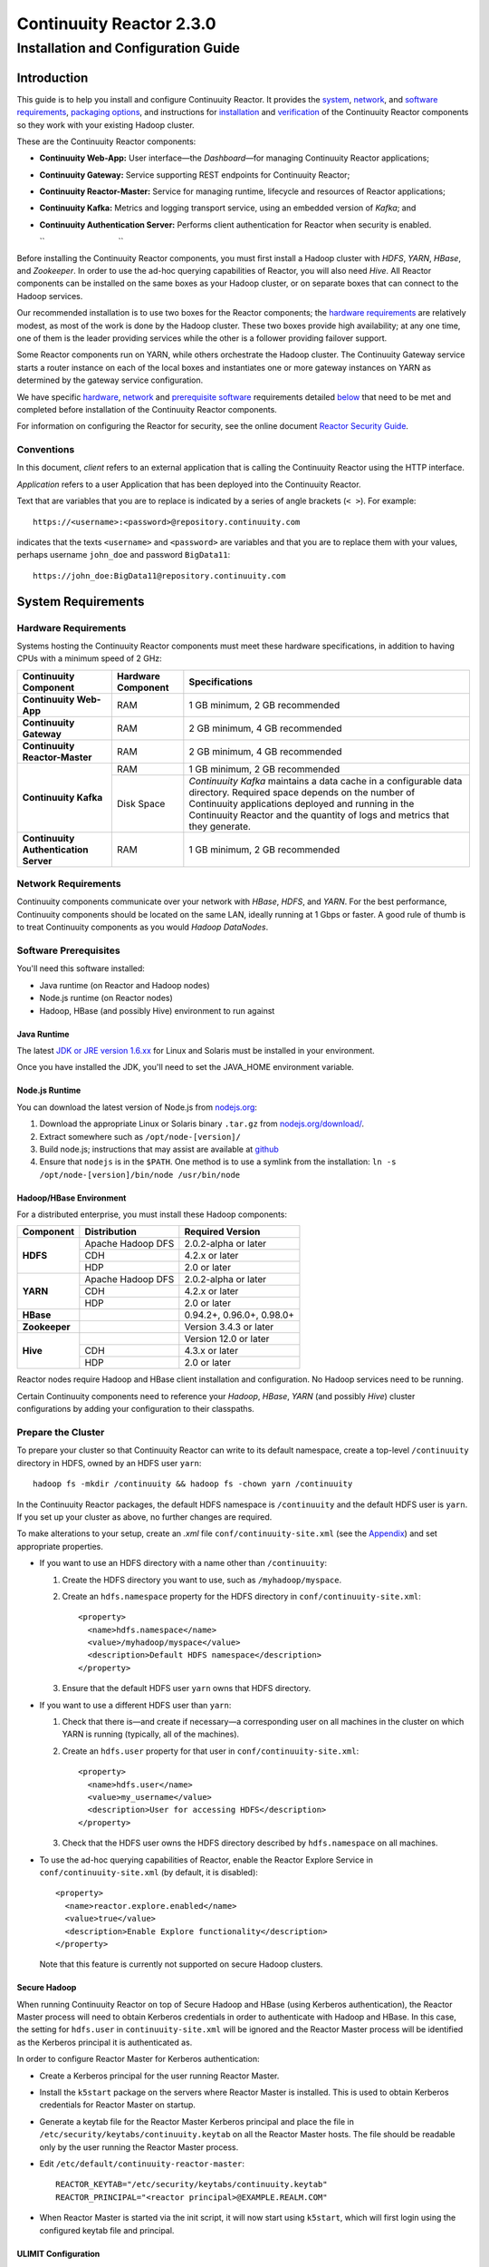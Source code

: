 .. :author: Continuuity, Inc.
   :version: 2.3.0
   :description: Installation guide for Continuuity Reactor on Linux systems

=========================
Continuuity Reactor 2.3.0
=========================

------------------------------------
Installation and Configuration Guide
------------------------------------

.. reST Editor: .. section-numbering::
.. reST Editor: .. contents::

.. rst2pdf: PageBreak
.. rst2pdf: .. contents::

.. rst2pdf: config ../../developer-guide/source/_templates/pdf-config
.. rst2pdf: stylesheets ../../developer-guide/source/_templates/pdf-stylesheet
.. rst2pdf: build ../build-pdf/

Introduction
============

This guide is to help you install and configure Continuuity Reactor. It provides the 
`system <#system-requirements>`__,
`network <#network-requirements>`__, and 
`software requirements <#software-prerequisites>`__, 
`packaging options <#packaging>`__, and 
instructions for 
`installation <#installation>`__ and 
`verification <#verification>`__ of 
the Continuuity Reactor components so they work with your existing Hadoop cluster.

These are the Continuuity Reactor components:

- **Continuuity Web-App:** User interface—the *Dashboard*—for managing 
  Continuuity Reactor applications;
- **Continuuity Gateway:** Service supporting REST endpoints for Continuuity Reactor; 
- **Continuuity Reactor-Master:** Service for managing runtime, lifecycle and resources of
  Reactor applications; 
- **Continuuity Kafka:** Metrics and logging transport service,
  using an embedded version of *Kafka*; and
- **Continuuity Authentication Server:** Performs client authentication for Reactor when security
  is enabled.

  ``                                 ``

.. literal above is used to force an extra line break after list in PDF

Before installing the Continuuity Reactor components, you must first install a Hadoop cluster
with *HDFS*, *YARN*, *HBase*, and *Zookeeper*. In order to use the ad-hoc querying capabilities
of Reactor, you will also need *Hive*. All Reactor components can be installed on the
same boxes as your Hadoop cluster, or on separate boxes that can connect to the Hadoop services. 

Our recommended installation is to use two boxes for the Reactor components; the
`hardware requirements <#hardware-requirements>`__ are relatively modest, 
as most of the work is done by the Hadoop cluster. These two
boxes provide high availability; at any one time, one of them is the leader
providing services while the other is a follower providing failover support. 

Some Reactor components run on YARN, while others orchestrate the Hadoop cluster. 
The Continuuity Gateway service starts a router instance on each of the local boxes and instantiates
one or more gateway instances on YARN as determined by the gateway service configuration.

We have specific 
`hardware <#hardware-requirements>`_, 
`network <#network-requirements>`_ and 
`prerequisite software <#software-prerequisites>`_ requirements detailed 
`below <#system-requirements>`__ 
that need to be met and completed before installation of the Continuuity Reactor components.

For information on configuring the Reactor for security, see the online document
`Reactor Security Guide 
<http://continuuity.com/docs/reactor/current/en/security.html>`__.


Conventions
-----------
In this document, *client* refers to an external application that is calling the Continuuity Reactor using the HTTP interface.

*Application* refers to a user Application that has been deployed into the Continuuity Reactor.

Text that are variables that you are to replace is indicated by a series of angle brackets (``< >``). For example::

	https://<username>:<password>@repository.continuuity.com

indicates that the texts ``<username>`` and  ``<password>`` are variables
and that you are to replace them with your values, 
perhaps username ``john_doe`` and password ``BigData11``::

	https://john_doe:BigData11@repository.continuuity.com


System Requirements
===================

Hardware Requirements
---------------------
Systems hosting the Continuuity Reactor components must meet these hardware specifications,
in addition to having CPUs with a minimum speed of 2 GHz:

+---------------------------------------+--------------------+-----------------------------------------------+
| Continuuity Component                 | Hardware Component | Specifications                                |
+=======================================+====================+===============================================+
| **Continuuity Web-App**               | RAM                | 1 GB minimum, 2 GB recommended                |
+---------------------------------------+--------------------+-----------------------------------------------+
| **Continuuity Gateway**               | RAM                | 2 GB minimum, 4 GB recommended                |
+---------------------------------------+--------------------+-----------------------------------------------+
| **Continuuity Reactor-Master**        | RAM                | 2 GB minimum, 4 GB recommended                |
+---------------------------------------+--------------------+-----------------------------------------------+
| **Continuuity Kafka**                 | RAM                | 1 GB minimum, 2 GB recommended                |
+                                       +--------------------+-----------------------------------------------+
|                                       | Disk Space         | *Continuuity Kafka* maintains a data cache in |
|                                       |                    | a configurable data directory.                |
|                                       |                    | Required space depends on the number of       |
|                                       |                    | Continuuity applications deployed and running |
|                                       |                    | in the Continuuity Reactor and the quantity   |
|                                       |                    | of logs and metrics that they generate.       |
+---------------------------------------+--------------------+-----------------------------------------------+
| **Continuuity Authentication Server** | RAM                | 1 GB minimum, 2 GB recommended                |
+---------------------------------------+--------------------+-----------------------------------------------+


Network Requirements
--------------------
Continuuity components communicate over your network with *HBase*, *HDFS*, and *YARN*.
For the best performance, Continuuity components should be located on the same LAN, 
ideally running at 1 Gbps or faster. A good rule of thumb is to treat Continuuity 
components as you would *Hadoop DataNodes*.  

.. rst2pdf: PageBreak

Software Prerequisites
----------------------
You'll need this software installed:

- Java runtime (on Reactor and Hadoop nodes)
- Node.js runtime (on Reactor nodes)
- Hadoop, HBase (and possibly Hive) environment to run against

Java Runtime
............
The latest `JDK or JRE version 1.6.xx <http://www.java.com/en/download/manual.jsp>`__
for Linux and Solaris must be installed in your environment. 

Once you have installed the JDK, you'll need to set the JAVA_HOME environment variable.

Node.js Runtime
...............
You can download the latest version of Node.js from `nodejs.org <http://nodejs.org>`__:
 1. Download the appropriate Linux or Solaris binary ``.tar.gz`` from 
   `nodejs.org/download/ <http://nodejs.org/download/>`__. #. Extract somewhere such as ``/opt/node-[version]/``
#. Build node.js; instructions that may assist are available at 
   `github <https://github.com/joyent/node/wiki/Installing-Node.js-via-package-manager>`__ #. Ensure that ``nodejs`` is in the ``$PATH``. One method is to use a symlink from the installation: 
   ``ln -s /opt/node-[version]/bin/node /usr/bin/node``

 
Hadoop/HBase Environment
........................

For a distributed enterprise, you must install these Hadoop components:

+---------------+-------------------+---------------------------+
| Component     | Distribution      | Required Version          |
+===============+===================+===========================+
| **HDFS**      | Apache Hadoop DFS | 2.0.2-alpha or later      |
+               +-------------------+---------------------------+
|               | CDH               | 4.2.x or later            |
+               +-------------------+---------------------------+
|               | HDP               | 2.0 or later              |
+---------------+-------------------+---------------------------+
| **YARN**      | Apache Hadoop DFS | 2.0.2-alpha or later      |
+               +-------------------+---------------------------+
|               | CDH               | 4.2.x or later            |
+               +-------------------+---------------------------+
|               | HDP               | 2.0 or later              |
+---------------+-------------------+---------------------------+
| **HBase**     |                   | 0.94.2+, 0.96.0+, 0.98.0+ |
+---------------+-------------------+---------------------------+
| **Zookeeper** |                   | Version 3.4.3 or later    |
+---------------+-------------------+---------------------------+
| **Hive**      |                   | Version 12.0 or later     |
+               +-------------------+---------------------------+
|               | CDH               | 4.3.x or later            |
+               +-------------------+---------------------------+
|               | HDP               | 2.0 or later              |
+---------------+-------------------+---------------------------+

Reactor nodes require Hadoop and HBase client installation and configuration. No Hadoop
services need to be running.

Certain Continuuity components need to reference your *Hadoop*, *HBase*, *YARN* (and possibly *Hive*)
cluster configurations by adding your configuration to their classpaths.

.. rst2pdf: PageBreak

Prepare the Cluster
-------------------
To prepare your cluster so that Continuuity Reactor can write to its default namespace,
create a top-level ``/continuuity`` directory in HDFS, owned by an HDFS user ``yarn``::

	hadoop fs -mkdir /continuuity && hadoop fs -chown yarn /continuuity

In the Continuuity Reactor packages, the default HDFS namespace is ``/continuuity``
and the default HDFS user is ``yarn``. If you set up your cluster as above, no further changes are 
required.

To make alterations to your setup, create an `.xml` file ``conf/continuuity-site.xml`` 
(see the `Appendix <#appendix>`__) and set appropriate properties. 

- If you want to use an HDFS directory with a name other than ``/continuuity``:
  
  1. Create the HDFS directory you want to use, such as ``/myhadoop/myspace``.
  #. Create an ``hdfs.namespace`` property for the HDFS directory in ``conf/continuuity-site.xml``::
  
	<property>
	  <name>hdfs.namespace</name>
	  <value>/myhadoop/myspace</value>
	  <description>Default HDFS namespace</description>
	</property>
  
  #. Ensure that the default HDFS user ``yarn`` owns that HDFS directory.

- If you want to use a different HDFS user than ``yarn``:
  
  1. Check that there is—and create if necessary—a corresponding user on all machines 
     in the cluster on which YARN is running (typically, all of the machines).
  #. Create an ``hdfs.user`` property for that user in ``conf/continuuity-site.xml``::
  
	<property>
	  <name>hdfs.user</name>
	  <value>my_username</value>
	  <description>User for accessing HDFS</description>
	</property>
  
  #. Check that the HDFS user owns the HDFS directory described by ``hdfs.namespace`` on all machines.

- To use the ad-hoc querying capabilities of Reactor, enable the Reactor Explore Service in
  ``conf/continuuity-site.xml`` (by default, it is disabled)::
  
	<property>
	  <name>reactor.explore.enabled</name>
	  <value>true</value>
	  <description>Enable Explore functionality</description>
	</property>
  
  Note that this feature is currently not supported on secure Hadoop clusters.

.. rst2pdf: PageBreak

Secure Hadoop
.............
When running Continuuity Reactor on top of Secure Hadoop and HBase (using Kerberos
authentication), the Reactor Master process will need to obtain Kerberos credentials in order to
authenticate with Hadoop and HBase.  In this case, the setting for ``hdfs.user`` in
``continuuity-site.xml`` will be ignored and the Reactor Master process will be identified as the
Kerberos principal it is authenticated as.

In order to configure Reactor Master for Kerberos authentication:

- Create a Kerberos principal for the user running Reactor Master.
- Install the ``k5start`` package on the servers where Reactor Master is installed.  This is used
  to obtain Kerberos credentials for Reactor Master on startup.
- Generate a keytab file for the Reactor Master Kerberos principal and place the file in
  ``/etc/security/keytabs/continuuity.keytab`` on all the Reactor Master hosts.  The file should
  be readable only by the user running the Reactor Master process.
- Edit ``/etc/default/continuuity-reactor-master``::

   REACTOR_KEYTAB="/etc/security/keytabs/continuuity.keytab"
   REACTOR_PRINCIPAL="<reactor principal>@EXAMPLE.REALM.COM"

- When Reactor Master is started via the init script, it will now start using ``k5start``, which will
  first login using the configured keytab file and principal.

ULIMIT Configuration
....................
When you install the Continuuity Reactor packages, the ``ulimit`` settings for the 
Continuuity user are specified in the ``/etc/security/limits.d/continuuity.conf`` file. 
On Ubuntu, they won't take effect unless you make changes to the ``/etc/pam.d/common-session file``. 
For more information, refer to the ``ulimit`` discussion in the 
`Apache HBase Reference Guide <https://hbase.apache.org/book.html#os>`__.

Packaging
=========
Continuuity components are available as either Yum ``.rpm`` or APT ``.deb`` packages. 
There is one package for each Continuuity component, and each component may have multiple
services. Additionally, there is a base Continuuity package with two utility packages 
installed which creates the base configuration and the ``continuuity`` user.
We provide packages for *Ubuntu 12* and *CentOS 6*.

Available packaging types:

- RPM: YUM repo
- Debian: APT repo
- Tar: For specialized installations only

Continuuity packages utilize a central configuration, stored by default in ``/etc/continuuity``.

When you install the Continuuity base package, a default configuration is placed in 
``/etc/continuuity/conf.dist``. The ``continuuity-site.xml`` file is a placeholder 
where you can define your specific configuration for all Continuuity components.

Similar to Hadoop, Continuuity utilizes the ``alternatives`` framework to allow you to 
easily switch between multiple configurations. The ``alternatives`` system is used for ease of
management and allows you to to choose between different directories to fulfill the 
same purpose.

Simply copy the contents of ``/etc/continuuity/conf.dist`` into a directory of your choice
(such as ``/etc/continuuity/conf.myreactor``) and make all of your customizations there. 
Then run the ``alternatives`` command to point the ``/etc/continuuity/conf`` symlink
to your custom directory.

RPM using Yum
-------------
Create a file ``continuuity.repo`` at the location::

	/etc/yum.repos.d/continuuity.repo

The RPM packages are accessible using Yum at this authenticated URL::

	[continuuity]
	name=Continuuity Reactor Packages
	baseurl=https://<username>:<password>@repository.continuuity.com/content/groups/restricted
	enabled=1
	protect=0
	gpgcheck=0
	metadata_expire=30s
	autorefresh=1
	type=rpm-md

:where:
	:<username>: Username provided by your Continuuity.com representative
	:<password>: Password provided by your Continuuity.com representative

.. rst2pdf: PageBreak

Debian using APT
----------------
Debian packages are accessible via APT on *Ubuntu 12*. 

Create a file ``continuuity.list`` at the location::

	/etc/apt/sources.list.d/continuuity.list

Use this authenticated URL (one line)::

	deb [ arch=amd64 ] https://<username>:<password>@repository.continuuity.com/content/sites/apt
            precise release

:where:
	:<username>: Username provided by your Continuuity.com representative
	:<password>: Password provided by your Continuuity.com representative


.. _installation:

Installation
============
Install the Continuuity Reactor packages by using either of these methods:

Using Yum (on one line)::

	sudo yum install continuuity-gateway continuuity-kafka continuuity-reactor-master 
	                  continuuity-security continuuity-web-app

Using APT (on one line)::

	sudo apt-get install continuuity-gateway continuuity-kafka continuuity-reactor-master 
	                      continuuity-security continuuity-web-app

Do this on each of the boxes that are being used for the Reactor components; our 
recommended installation is a minimum of two boxes.

This will download and install the latest version of Continuuity Reactor
with all of its dependencies. When all the packages and dependencies have been installed,
you can start the services on each of the Reactor boxes by running this command::

	for i in `ls /etc/init.d/ | grep continuuity` ; do service $i restart ; done

When all the services have completed starting, the Continuuity Web-App should then be
accessible through a browser at port 9999. The URL will be ``http://<app-fabric-ip>:9999`` where
``<app-fabric-ip>`` is the IP address of one of the machine where you installed the packages
and started the services.

Upgrading From a Previous Version
=================================
When upgrade an existing Continuuity Reactor installation from a previous version, you will need
to make sure the Reactor table definitions in HBase are up-to-date.  

First, proceed with the normal package installation, as described in `Installation`_.

Then, run the upgrade utility:

- Stop all Continuuity Reactor processes::

	for i in `ls /etc/init.d/ | grep continuuity` ; do service $i stop ; done

- Run the upgrade tool (on a single line)::

	/opt/continuuity/reactor-master/bin/svc-reactor-master run 
	   com.continuuity.data.tools.ReactorTool upgrade

- Restart the Continuuity Reactor processes::

	for i in `ls /etc/init.d/ | grep continuuity` ; do service $i start ; done

Verification
==========================
To verify that the Continuuity software is successfully installed and you are able to use your
Hadoop cluster, run an example application.
We provide in our SDK pre-built ``.JAR`` files for convenience:

#. Download and install the latest Continuuity Developer Suite from
   http://accounts.continuuity.com.

#. Extract to a folder (``CONTINUUITY_HOME``).
#. Open a command prompt and navigate to ``CONTINUUITY_HOME/examples``.
#. Each example folder has in its ``target`` directory a .JAR file.
   For verification, we will use the ``TrafficAnalytics`` example.
#. Open a web browser to the Continuuity Reactor Web-App ("Dashboard").
   It will be located on port ``9999`` of the box where you installed Reactor.
#. On the Dashboard, click the button *Load an App.*
#. Find the pre-built JAR (`TrafficAnalytics-1.0.jar`) by using the dialog box to navigate to
   ``CONTINUUITY_HOME/examples/TrafficAnalytics/target/TrafficAnalytics-1.0.jar``
#. Once the application is deployed, instructions on running the example can be found at the 
   `TrafficAnalytics example 
   </http://continuuity.com/docs/reactor/current/en/examples/trafficAnalytics#building-and-running-the-application-and-example>`__.
#. You should be able to start the application, inject log entries,
   run the ``MapReduce`` job and see results.
#. When finished, stop and remove the application as described in the
   `TrafficAnalytics example 
   <http://continuuity.com/docs/reactor/current/en/examples/trafficAnalytics#stopping-the-application>`__.

.. rst2pdf: PageBreak

Troubleshooting
===============
Here are some selected examples of potential problems and possible resolutions.

Application Won't Start
-----------------------
Check HDFS write permissions. It should show an obvious exception in the YARN logs.
 
No Metrics/logs
-----------------------
Make sure the *Kafka* server is running, and make sure local the logs directory is created and accessible.
On the initial startup, the number of available seed brokers must be greater than or equal to the
*Kafka* default replication factor.

In a two-box setup with a replication factor of two, if one box fails to startup, 
metrics will not show up though the application will still run::

	[2013-10-10 20:48:46,160] ERROR [KafkaApi-1511941310]
	      Error while retrieving topic metadata (kafka.server.KafkaApis)
	      kafka.admin.AdministrationException:
	             replication factor: 2 larger than available brokers: 1
 
Only the First Flowlet Showing Activity
---------------------------------------
Check that YARN has the capacity to start any of the remaining containers.
 
 
YARN Application Shows ACCEPTED For Some Time But Then Fails
------------------------------------------------------------
It's possible that YARN can't extract the .JARs to the ``/tmp``,
either due to a lack of disk space or permissions.

.. rst2pdf: CutStart

Where to Go Next
================
Now that you've installed Continuuity Reactor, take a look at:
 
- `Introduction to Continuuity Reactor <http://continuuity.com/developers/>`__,
  an introduction to Big Data and the Continuuity Reactor.

.. rst2pdf: CutStop

.. _appendix:

Appendix: ``continuuity-site.xml``
======================================
Here are the parameters that can be defined in the ``continuuity-site.xml`` file,
their default values, descriptions and notes.

For information on configuring the ``continuuity-site.xml`` file and Reactor for security, 
see the online document `Reactor Security Guide 
<http://continuuity.com/docs/reactor/current/en/security.html>`__.

..   :widths: 20 20 30

.. list-table::
   :widths: 30 35 35
   :header-rows: 1

   * - Parameter name
     - Default Value
     - Description
   * - ``app.bind.address``
     - ``127.0.0.1``
     - App-Fabric server host address
   * - ``app.bind.port``
     - ``45000``
     - App-Fabric server port
   * - ``app.command.port``
     - ``45010``
     - App-Fabric command port
   * - ``app.output.dir``
     - ``/programs``
     - Directory where all archives are stored
   * - ``app.program.jvm.opts``
     - ``${weave.jvm.gc.opts}``
     - Java options for all program containers
   * - ``app.temp.dir``
     - ``/tmp``
     - Temp directory
   * - ``dashboard.bind.port``
     - ``9999``
     - Dashboard bind port
   * - ``data.local.storage``
     - ``${local.data.dir}/ldb``
     - Database directory
   * - ``data.local.storage.blocksize``
     - ``1024``
     - Block size in bytes
   * - ``data.local.storage.cachesize``
     - ``104857600``
     - Cache size in bytes
   * - ``data.queue.config.update.interval``
     - ``5``
     - Frequency, in seconds, of updates to the queue consumer
   * - ``data.queue.table.name``
     - ``queues``
     - Tablename for queues
   * - ``data.tx.bind.address``
     - ``127.0.0.1``
     - Transaction Inet address
   * - ``data.tx.bind.port``
     - ``15165``
     - Transaction bind port
   * - ``data.tx.client.count``
     - ``5``
     - Number of pooled transaction instances
   * - ``data.tx.client.provider``
     - ``thread-local``
     - Provider strategy for transaction clients
   * - ``data.tx.command.port``
     - ``15175``
     - Transaction command port number
   * - ``data.tx.janitor.enable``
     - ``True``
     - Whether or not the TransactionDataJanitor coprocessor
   * - ``data.tx.server.io.threads``
     - ``2``
     - Number of transaction IO threads
   * - ``data.tx.server.threads``
     - ``25``
     - Number of transaction threads
   * - ``data.tx.snapshot.dir``
     - ``${hdfs.namespace}/tx.snapshot``
     - Directory in HDFS used to store snapshots and transaction logs
   * - ``data.tx.snapshot.interval``
     - ``300``
     - Frequency of transaction snapshots in seconds
   * - ``data.tx.snapshot.local.dir``
     - ``${local.data.dir}/tx.snapshot``
     - Snapshot storage directory on the local filesystem
   * - ``data.tx.snapshot.retain``
     - ``10``
     - Number of retained transaction snapshot files
   * - ``enable.unrecoverable.reset``
     - ``False``
     - **WARNING: Enabling this option makes it possible to delete all
       applications and data; no recovery is possible!**
   * - ``explore.active.operation.timeout.secs``
     - ``86400``
     - Timeout value in seconds for a SQL operation whose result is not fetched completely
   * - ``explore.cleanup.job.schedule.secs``
     - ``60``
     - Time in secs to schedule clean up job to timeout operations
   * - ``explore.executor.container.instances``
     - ``1``
     - Number of explore executor instances
   * - ``explore.executor.max.instances``
     - ``1``
     - Maximum number of explore executor instances
   * - ``explore.inactive.operation.timeout.secs``
     - ``3600``
     - Timeout value in seconds for a SQL operation which has no more results to be fetched
   * - ``gateway.boss.threads``
     - ``1``
     - Number of Netty server boss threads
   * - ``gateway.connection.backlog``
     - ``20000``
     - Maximum connection backlog of Gateway
   * - ``gateway.exec.threads``
     - ``20``
     - Number of Netty server executor threads
   * - ``gateway.max.cached.events.per.stream.num``
     - ``5000``
     - Maximum number of a single stream's events cached before flushing
   * - ``gateway.max.cached.stream.events.bytes``
     - ``52428800``
     - Maximum size (in bytes) of stream events cached before flushing
   * - ``gateway.max.cached.stream.events.num``
     - ``10000``
     - Maximum number of stream events cached before flushing
   * - ``gateway.memory.mb``
     - ``2048``
     - Memory in MB for Gateway process in YARN
   * - ``gateway.num.cores``
     - ``2``
     - Cores requested per Gateway container in YARN
   * - ``gateway.num.instances``
     - ``1``
     - Number of Gateway instances in YARN
   * - ``gateway.server.address``
     - ``localhost``
     - Router address to which Dashboard connects
   * - ``gateway.server.port``
     - ``10000``
     - Router port to which Dashboard connects
   * - ``gateway.stream.callback.exec.num.threads``
     - ``5``
     - Number of threads in stream events callback executor
   * - ``gateway.stream.events.flush.interval.ms``
     - ``150``
     - Interval at which cached stream events get flushed
   * - ``gateway.worker.threads``
     - ``10``
     - Number of Netty server worker threads
   * - ``hdfs.lib.dir``
     - ``${hdfs.namespace}/lib``
     - Common directory in HDFS for JAR files for coprocessors
   * - ``hdfs.namespace``
     - ``/${reactor.namespace}``
     - Namespace for files written by Reactor
   * - ``hdfs.user``
     - ``yarn``
     - User name for accessing HDFS
   * - ``hive.local.data.dir``
     - ``${local.data.dir}/hive``
     - Location of hive relative to ``local.data.dir``
   * - ``hive.server.bind.address``
     - ``localhost``
     - Router address hive server binds to
   * - ``kafka.bind.address``
     - ``0.0.0.0``
     - Kafka server hostname
   * - ``kafka.bind.port``
     - ``9092``
     - Kafka server port
   * - ``kafka.default.replication.factor``
     - ``1``
     - Kafka replication factor [`Note 1`_]
   * - ``kafka.log.dir``
     - ``/tmp/kafka-logs``
     - Kafka log storage directory
   * - ``kafka.num.partitions``
     - ``10``
     - Default number of partitions for a topic
   * - ``kafka.seed.brokers``
     - ``127.0.0.1:9092``
     - Kafka brokers list (comma separated)
   * - ``kafka.zookeeper.namespace``
     - ``continuuity_kafka``
     - Kafka Zookeeper namespace
   * - ``local.data.dir``
     - ``data``
     - Data directory for local mode
   * - ``log.base.dir``
     - ``/logs/avro``
     - Base log directory
   * - ``log.cleanup.run.interval.mins``
     - ``1440``
     - Log cleanup interval in minutes
   * - ``log.publish.num.partitions``
     - ``10``
     - Number of Kafka partitions to publish the logs to
   * - ``log.retention.duration.days``
     - ``7``
     - Log file HDFS retention duration in days
   * - ``log.run.account``
     - ``continuuity``
     - Logging service account
   * - ``log.saver.num.instances``
     - ``1``
     - Log saver instances to run in YARN
   * - ``metadata.bind.address``
     - ``127.0.0.1``
     - Metadata server address
   * - ``metadata.bind.port``
     - ``45004``
     - Metadata server port
   * - ``metadata.program.run.history.keepdays``
     - ``30``
     - Number of days to keep metadata run history
   * - ``metrics.data.table.retention.resolution.1.seconds``
     - ``7200``
     - Retention resolution of the 1 second table in seconds
   * - ``metrics.kafka.partition.size``
     - ``10``
     - Number of partitions for metrics topic
   * - ``metrics.query.bind.address``
     - ``127.0.0.1``
     - Metrics query server host address
   * - ``metrics.query.bind.port``
     - ``45005``
     - Metrics query server port
   * - ``reactor.explore.enabled``
     - ``false``
     - Determines if the Reactor Explore Service is enabled
   * - ``reactor.namespace``
     - ``continuuity``
     - Namespace for this Reactor instance
   * - ``router.bind.address``
     - ``0.0.0.0``
     - Router server address
   * - ``router.client.boss.threads``
     - ``1``
     - Number of router client boss threads
   * - ``router.client.worker.threads``
     - ``10``
     - Number of router client worker threads
   * - ``router.connection.backlog``
     - ``20000``
     - Maximum router connection backlog
   * - ``router.forward.rule``
     - ``10000:gateway,20000:webapp/$HOST``
     - Router forward rules [`Note 2`_]
   * - ``router.server.boss.threads``
     - ``1``
     - Number of router server boss threads
   * - ``router.server.worker.threads``
     - ``10``
     - Number of router server worker threads
   * - ``scheduler.max.thread.pool.size``
     - ``30``
     - Size of the scheduler thread pool
   * - ``security.auth.server.address``
     - ``127.0.0.1``
     - IP address that the Continuuity Authentication Server should listen on.
   * - ``security.auth.server.port``
     - ``10009``
     - Port number that the Continuuity Authentication Server should bind to for HTTP.
   * - ``security.authentication.basic.realmfile``
     -  
     - Username / password file to use when basic authentication is configured
   * - ``security.authentication.handlerClassName``
     - 
     - Name of the authentication implementation to use to validate user credentials
   * - ``security.authentication.loginmodule.className``
     - 
     - JAAS LoginModule implementation to use when
       ``com.continuuity.security.server.JAASAuthenticationHandler`` is configured for ``security.authentication.handlerClassName``
   * - ``security.data.keyfile.path``
     - ``${local.data.dir}/security/keyfile``
     - Path to the secret key file (only used in single-node operation)
   * - ``security.enabled``
     - ``false``
     - Enables authentication for Reactor.  When set to ``true`` all requests to Reactor must
       provide a valid access token.
   * - ``security.realm``
     - ``continuuity``
     - Authentication realm used for scoping security.  This value should be unique for each
       installation of Continuuity Reactor.
   * - ``security.server.extended.token.expiration.ms``
     - ``604800000``
     - Admin tool access token expiration time in milliseconds (defaults to 1 week) (internal)
   * - ``security.server.maxthreads``
     - ``100``
     - Maximum number of threads that the Continuuity Authentication Server should use for
       handling HTTP requests.
   * - ``security.server.ssl.enabled``
     - ``false``
     - Set to ``true`` to enable use of SSL on the Continuuity Authentication Server
   * - ``security.server.ssl.keystore.password``
     -
     - Password to the Java keystore file specified in ``security.server.ssl.keystore.path``
   * - ``security.server.ssl.keystore.path``
     - 
     - Path to the Java keystore file containing the certificate used for HTTPS on the Continuuity
       Authentication Server.
   * - ``security.server.ssl.port``
     - ``10010``
     - Port to bind to for HTTPS on the Continuuity Authentication Server.
   * - ``security.server.token.expiration.ms``
     - ``86400000``
     - Access token expiration time in milliseconds (defaults to 24 hours)
   * - ``security.token.digest.algorithm``
     - ``HmacSHA256``
     -  Algorithm used for generating MAC of access tokens
   * - ``security.token.digest.key.expiration.ms``
     - ``3600000``
     - Time duration (in milliseconds) after which an active secret key 
       used for signing tokens should be retired
   * - ``security.token.digest.keylength``
     - ``128``
     - Key length used in generating the secret keys for generating MAC of access tokens
   * - ``security.token.distributed.parent.znode``
     - ``/${reactor.namespace}/security/auth``
     - Parent node in ZooKeeper used for secret key distribution in distributed mode.
   * - ``stream.flume.port``
     - ``10004``
     - 
   * - ``stream.flume.threads``
     - ``20``
     - 
   * - ``thrift.max.read.buffer``
     - ``16777216``
     - Maximum read buffer size in bytes used by the Thrift server [`Note 3`_]
   * - ``weave.java.reserved.memory.mb``
     - ``250``
     - Reserved non-heap memory in MB for Weave container
   * - ``weave.jvm.gc.opts``
     - ``-verbose:gc``

       ``-Xloggc:<log-dir>/gc.log``

       ``-XX:+PrintGCDetails``

       ``-XX:+PrintGCTimeStamps``

       ``-XX:+UseGCLogFileRotation``

       ``-XX:NumberOfGCLogFiles=10``

       ``-XX:GCLogFileSize=1M``

     - Java garbage collection options for all Weave containers; ``<log-dir>`` is the location
       of the log directory on each machine
   * - ``weave.no.container.timeout``
     - ``120000``
     - Amount of time in milliseconds to wait for at least one container for Weave runnable
   * - ``weave.zookeeper.namespace``
     - ``/weave``
     - Weave Zookeeper namespace prefix
   * - ``yarn.user``
     - ``yarn``
     - User name for running applications in YARN
   * - ``zookeeper.quorum``
     - ``127.0.0.1:2181/${reactor.namespace}``
     - Zookeeper address host:port
   * - ``zookeeper.session.timeout.millis``
     - ``40000``
     - Zookeeper session time out in milliseconds

.. _note 1:

:Note 1:
	``kafka.default.replication.factor`` is used to replicate *Kafka* messages across multiple
	machines to prevent data loss in the event of a hardware failure. The recommended setting
	is to run at least two *Kafka* servers. If you are running two *Kafka* servers, set this
	value to 2; otherwise, set it to the number of *Kafka* servers 

.. _note 2:

:Note 2:
	This configuration has two rules:

	#. Forward anything that comes on port ``10000`` to the service Gateway.
	#. Forward anything that comes on port ``20000`` to ``webapp/$HOST``, where ``$HOST``
	   is the host that the ``webapp`` wants to impersonate. 

	Example: ``webapp/streamy.com`` points to a ``webapp`` container running in YARN, with DNS
	set to point *streamy.com* to the router host. The router then forwards it to the
	``webapp`` container in YARN.

.. _note 3:

:Note 3:
	Maximum read buffer size in bytes used by the Thrift server: this value should be set to
	greater than the maximum frame sent on the RPC channel.
